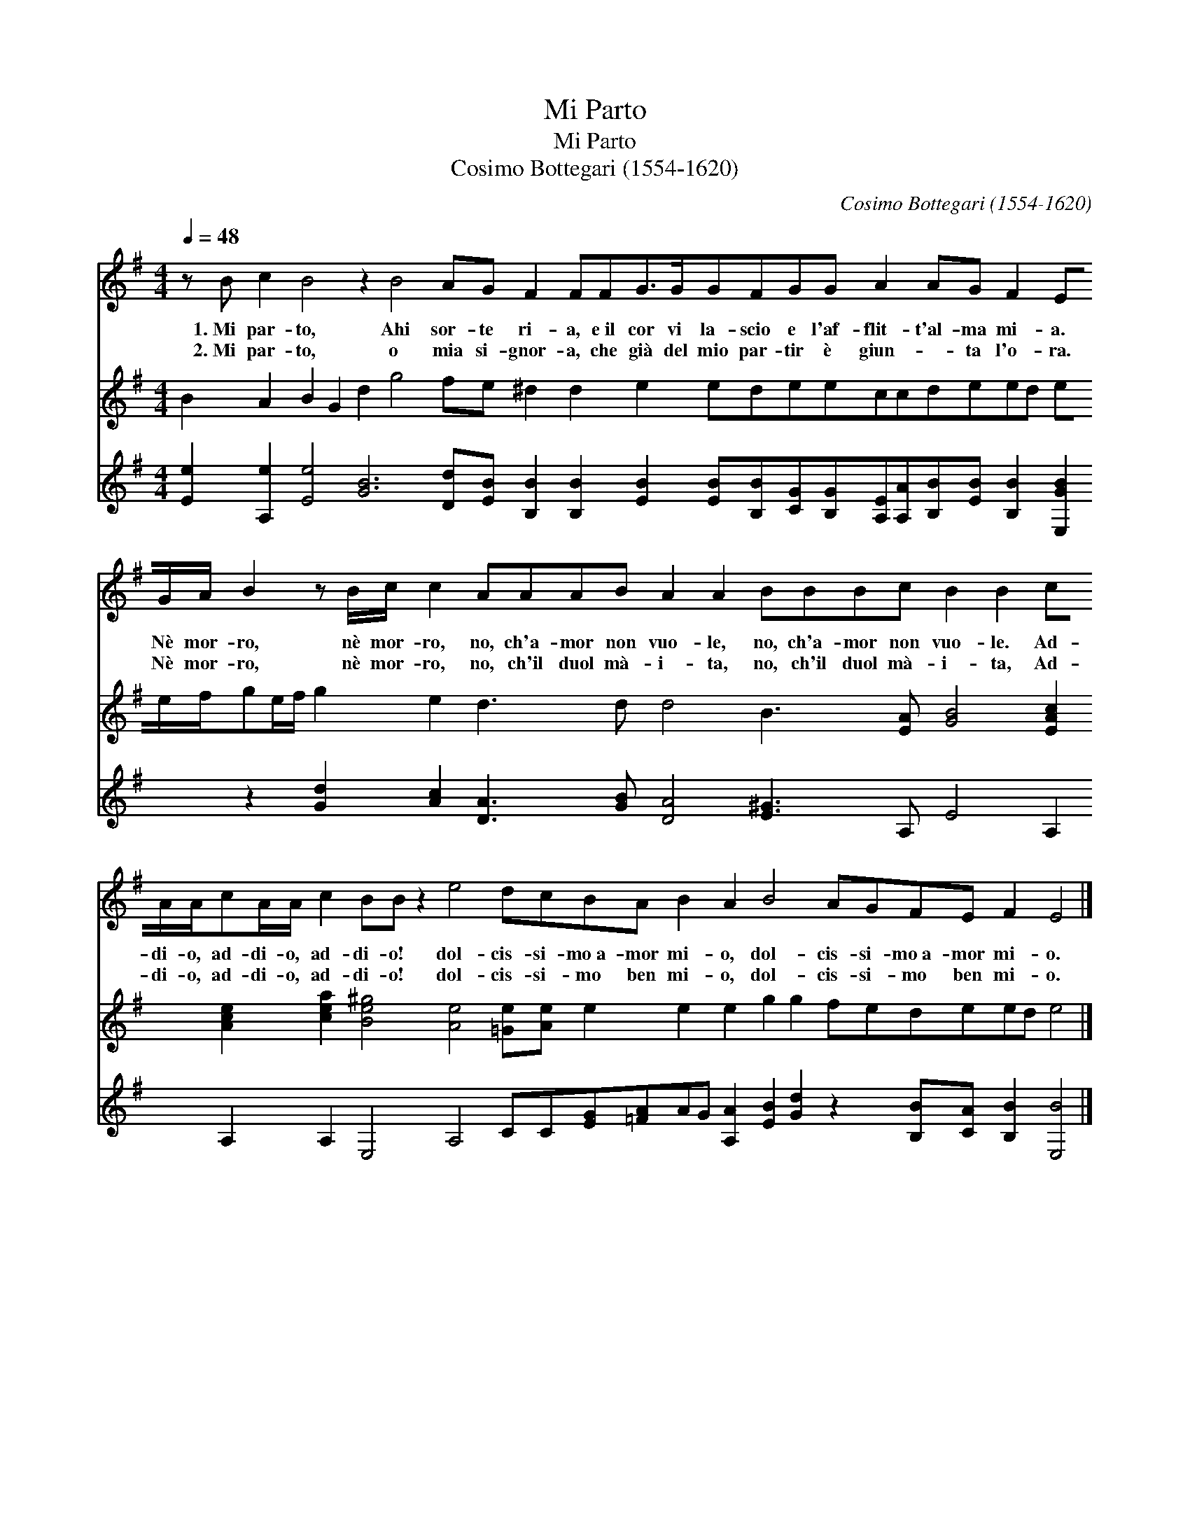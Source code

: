X:1
T:Mi Parto
T:Mi Parto
T:Cosimo Bottegari (1554-1620)
C:Cosimo Bottegari (1554-1620)
%%score 1 2 3
L:1/8
Q:1/4=48
M:4/4
K:Emin
V:1 treble 
V:2 treble 
V:3 treble 
V:1
 z B c2 B4 z2 B4 AG F2 FFG>GGFGG A2 AG F2 EG/A/ B2 z B/c/ c2 AAAB A2 A2 BBBc B2 B2 cA/A/cA/A/ c2 BB z2 e4 dcBA B2 A2 B4 AGFE F2 E4 |] %1
w: 1.~Mi par- to, Ahi sor- te ri- a, e~il cor vi la- scio e l'af- flit- t'al- ma mi- a. Nè mor- ro, nè mor- ro, no, ch'a- mor non vuo- le, no, ch'a- mor non vuo- le. Ad- di- o, ad- di- o, ad- di- o! dol- cis- si- mo~a- mor mi- o, dol- cis- si- mo~a- mor mi- o.|
w: 2.~Mi par- to, o mia si- gnor- a, che già del mio par- tir è giun- * ta l'o- ra. Nè mor- ro, nè mor- ro, no, ch'il duol mà- i- ta, no, ch'il duol mà- i- ta, Ad- di- o, ad- di- o, ad- di- o! dol- cis- si- mo ben mi- o, dol- cis- si- mo ben mi- o.|
V:2
 B2 A2 B2 G2 d2 g4 fe ^d2 d2 e2 edeeccdeed ee/f/ge/f/ g2 e2 d3 d d4 B3 [EA] [GB]4 [EAc]2 [Ace]2 [cea]2 [Be^g]4 [Ae]4 [=Ge][Ae] e2 e2 e2 g2 g2 fedeed e4 |] %1
V:3
 [Ee]2 [A,e]2 [Ee]4 [GB]6 [Dd][EB] [B,B]2 [B,B]2 [EB]2 [EB][B,B][CG][B,G][A,E][A,A][B,B][EB] [B,B]2 [E,GB]2 z2 [Gd]2 [Ac]2 [DA]3 [GB] [DA]4 [E^G]3 A, E4 A,2 A,2 A,2 E,4 A,4 CC[EG][=FA]AG [A,A]2 [EB]2 [Gd]2 z2 [B,B][CA] [B,B]2 [E,B]4 |] %1

